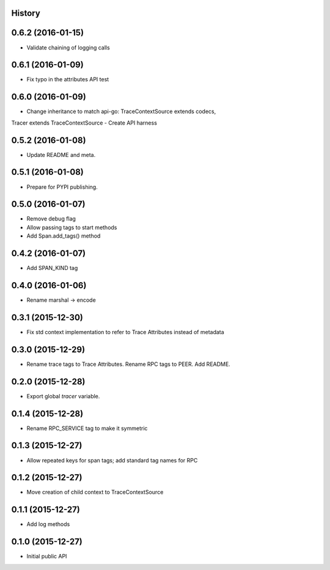.. :changelog:

History
-------

0.6.2 (2016-01-15)
------------------

- Validate chaining of logging calls


0.6.1 (2016-01-09)
------------------

- Fix typo in the attributes API test


0.6.0 (2016-01-09)
------------------

- Change inheritance to match api-go: TraceContextSource extends codecs,
Tracer extends TraceContextSource
- Create API harness


0.5.2 (2016-01-08)
------------------

- Update README and meta.


0.5.1 (2016-01-08)
------------------

- Prepare for PYPI publishing.


0.5.0 (2016-01-07)
------------------

- Remove debug flag
- Allow passing tags to start methods
- Add Span.add_tags() method


0.4.2 (2016-01-07)
------------------

- Add SPAN_KIND tag


0.4.0 (2016-01-06)
------------------

- Rename marshal -> encode


0.3.1 (2015-12-30)
------------------

- Fix std context implementation to refer to Trace Attributes instead of metadata


0.3.0 (2015-12-29)
------------------

- Rename trace tags to Trace Attributes. Rename RPC tags to PEER. Add README.


0.2.0 (2015-12-28)
------------------

- Export global `tracer` variable.


0.1.4 (2015-12-28)
------------------

- Rename RPC_SERVICE tag to make it symmetric


0.1.3 (2015-12-27)
------------------

- Allow repeated keys for span tags; add standard tag names for RPC


0.1.2 (2015-12-27)
------------------

- Move creation of child context to TraceContextSource


0.1.1 (2015-12-27)
------------------

- Add log methods


0.1.0 (2015-12-27)
------------------

- Initial public API

